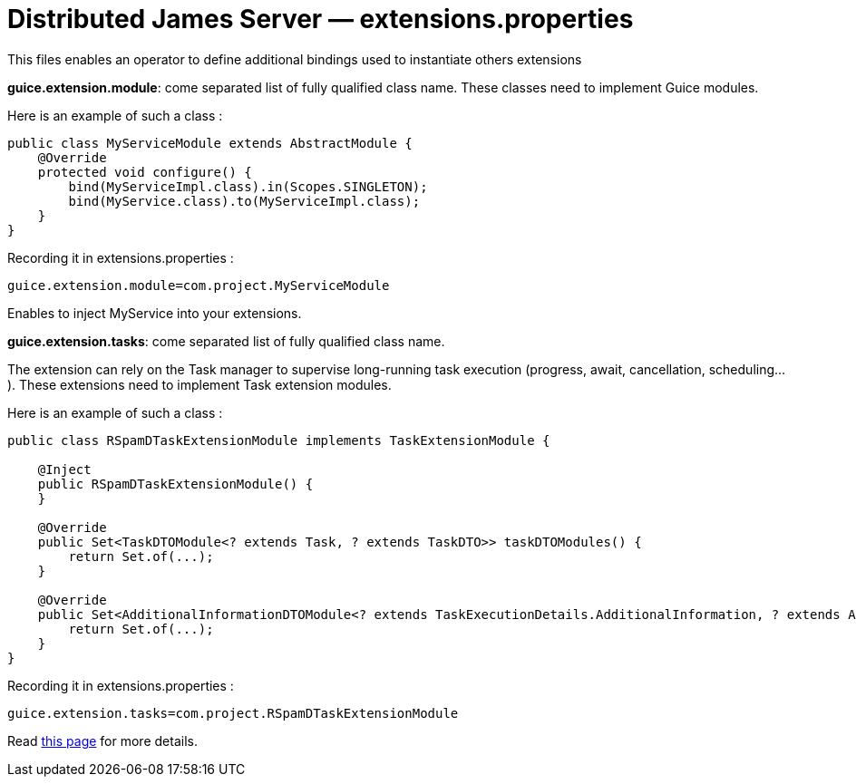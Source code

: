 = Distributed James Server &mdash; extensions.properties
:navtitle: extensions.properties

This files enables an operator to define additional bindings used to instantiate others extensions

*guice.extension.module*:  come separated list of fully qualified class name. These classes need to implement Guice modules.

Here is an example of such a class :

....
public class MyServiceModule extends AbstractModule {
    @Override
    protected void configure() {
        bind(MyServiceImpl.class).in(Scopes.SINGLETON);
        bind(MyService.class).to(MyServiceImpl.class);
    }
}
....

Recording it in extensions.properties :

....
guice.extension.module=com.project.MyServiceModule
....

Enables to inject MyService into your extensions.


*guice.extension.tasks*: come separated list of fully qualified class name.

The extension can rely on the Task manager to supervise long-running task execution (progress, await, cancellation, scheduling...).
These extensions need to implement Task extension modules.

Here is an example of such a class :

....
public class RSpamDTaskExtensionModule implements TaskExtensionModule {

    @Inject
    public RSpamDTaskExtensionModule() {
    }

    @Override
    public Set<TaskDTOModule<? extends Task, ? extends TaskDTO>> taskDTOModules() {
        return Set.of(...);
    }

    @Override
    public Set<AdditionalInformationDTOModule<? extends TaskExecutionDetails.AdditionalInformation, ? extends AdditionalInformationDTO>> taskAdditionalInformationDTOModules() {
        return Set.of(...);
    }
}
....

Recording it in extensions.properties :

....
guice.extension.tasks=com.project.RSpamDTaskExtensionModule
....

Read xref:extending/index.adoc#_defining_custom_injections_for_your_extensions[this page] for more details.